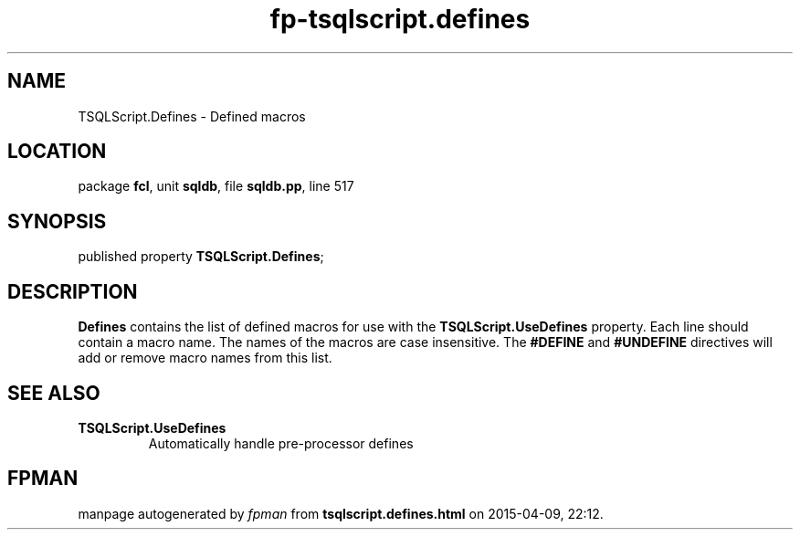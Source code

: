 .\" file autogenerated by fpman
.TH "fp-tsqlscript.defines" 3 "2014-03-14" "fpman" "Free Pascal Programmer's Manual"
.SH NAME
TSQLScript.Defines - Defined macros
.SH LOCATION
package \fBfcl\fR, unit \fBsqldb\fR, file \fBsqldb.pp\fR, line 517
.SH SYNOPSIS
published property  \fBTSQLScript.Defines\fR;
.SH DESCRIPTION
\fBDefines\fR contains the list of defined macros for use with the \fBTSQLScript.UseDefines\fR property. Each line should contain a macro name. The names of the macros are case insensitive. The \fB#DEFINE\fR and \fB#UNDEFINE\fR directives will add or remove macro names from this list.


.SH SEE ALSO
.TP
.B TSQLScript.UseDefines
Automatically handle pre-processor defines

.SH FPMAN
manpage autogenerated by \fIfpman\fR from \fBtsqlscript.defines.html\fR on 2015-04-09, 22:12.

